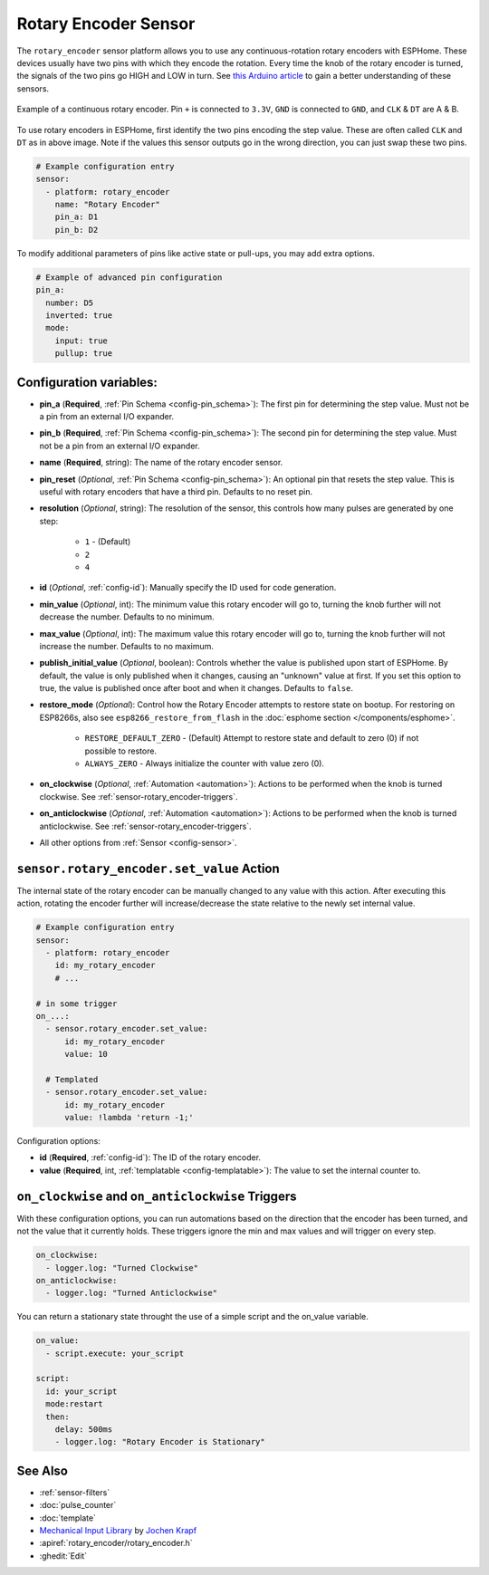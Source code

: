 Rotary Encoder Sensor
=====================

.. seo::
    :description: Instructions for setting up rotary encoders.
    :image: rotary_encoder.jpg

The ``rotary_encoder`` sensor platform allows you to use any continuous-rotation
rotary encoders with ESPHome. These devices usually have two pins with which
they encode the rotation. Every time the knob of the rotary encoder is turned, the
signals of the two pins go HIGH and LOW in turn. See
`this Arduino article <https://playground.arduino.cc/Main/RotaryEncoders>`__ to gain
a better understanding of these sensors.

.. figure:: images/rotary_encoder.jpg
    :align: center
    :width: 75.0%

    Example of a continuous rotary encoder. Pin ``+`` is connected to ``3.3V``,
    ``GND`` is connected to ``GND``, and ``CLK`` & ``DT`` are A & B.

.. figure:: /components/sensor/images/rotary_encoder-ui.png
    :align: center
    :width: 75.0%

To use rotary encoders in ESPHome, first identify the two pins encoding the step value.
These are often called ``CLK`` and ``DT`` as in above image. Note if the values this sensor
outputs go in the wrong direction, you can just swap these two pins.

.. code-block:: yaml

    # Example configuration entry
    sensor:
      - platform: rotary_encoder
        name: "Rotary Encoder"
        pin_a: D1
        pin_b: D2

To modify additional parameters of pins like active state or pull-ups, you may add extra options.

.. code-block:: yaml

    # Example of advanced pin configuration
    pin_a:
      number: D5
      inverted: true
      mode:
        input: true
        pullup: true

Configuration variables:
------------------------

- **pin_a** (**Required**, :ref:`Pin Schema <config-pin_schema>`):
  The first pin for determining the step value. Must not be a pin from an external I/O expander.
- **pin_b** (**Required**, :ref:`Pin Schema <config-pin_schema>`):
  The second pin for determining the step value. Must not be a pin from an external I/O expander.
- **name** (**Required**, string): The name of the rotary encoder sensor.
- **pin_reset** (*Optional*, :ref:`Pin Schema <config-pin_schema>`):
  An optional pin that resets the step value. This is useful with rotary encoders that have a
  third pin. Defaults to no reset pin.
- **resolution** (*Optional*, string): The resolution of the sensor, this controls how many
  pulses are generated by one step:

    - ``1`` - (Default)
    - ``2``
    - ``4``

- **id** (*Optional*, :ref:`config-id`): Manually specify the ID used for code generation.
- **min_value** (*Optional*, int): The minimum value this rotary encoder will go to, turning
  the knob further will not decrease the number. Defaults to no minimum.
- **max_value** (*Optional*, int): The maximum value this rotary encoder will go to, turning
  the knob further will not increase the number. Defaults to no maximum.
- **publish_initial_value** (*Optional*, boolean): Controls whether the value is published
  upon start of ESPHome. By default, the value is only published when it changes, causing an
  "unknown" value at first. If you set this option to true, the value is published once after
  boot and when it changes. Defaults to ``false``.
- **restore_mode** (*Optional*): Control how the Rotary Encoder attempts to restore state on bootup.
  For restoring on ESP8266s, also see ``esp8266_restore_from_flash`` in the
  :doc:`esphome section </components/esphome>`.

    - ``RESTORE_DEFAULT_ZERO`` - (Default) Attempt to restore state and default to zero (0) if not possible to restore.
    - ``ALWAYS_ZERO`` - Always initialize the counter with value zero (0).

- **on_clockwise** (*Optional*, :ref:`Automation <automation>`): Actions to be performed when
  the knob is turned clockwise. See :ref:`sensor-rotary_encoder-triggers`.
- **on_anticlockwise** (*Optional*, :ref:`Automation <automation>`): Actions to be performed when
  the knob is turned anticlockwise. See :ref:`sensor-rotary_encoder-triggers`.
- All other options from :ref:`Sensor <config-sensor>`.

.. _sensor-rotary_encoder-set_value_action:

``sensor.rotary_encoder.set_value`` Action
------------------------------------------

The internal state of the rotary encoder can be manually changed to any value with this action.
After executing this action, rotating the encoder further will increase/decrease the state relative
to the newly set internal value.

.. code-block:: yaml

    # Example configuration entry
    sensor:
      - platform: rotary_encoder
        id: my_rotary_encoder
        # ...

    # in some trigger
    on_...:
      - sensor.rotary_encoder.set_value:
          id: my_rotary_encoder
          value: 10

      # Templated
      - sensor.rotary_encoder.set_value:
          id: my_rotary_encoder
          value: !lambda 'return -1;'

Configuration options:

- **id** (**Required**, :ref:`config-id`): The ID of the rotary encoder.
- **value** (**Required**, int, :ref:`templatable <config-templatable>`):
  The value to set the internal counter to.

.. _sensor-rotary_encoder-triggers:

``on_clockwise`` and ``on_anticlockwise`` Triggers
--------------------------------------------------

With these configuration options, you can run automations based on the direction
that the encoder has been turned, and not the value that it currently holds.
These triggers ignore the min and max values and will trigger on every step.

.. code-block:: yaml

    on_clockwise:
      - logger.log: "Turned Clockwise"
    on_anticlockwise:
      - logger.log: "Turned Anticlockwise"

You can return a stationary state throught the use of a simple script and the on_value variable.

.. code-block:: yaml

    on_value:
      - script.execute: your_script
    
    script:
      id: your_script
      mode:restart
      then:
        delay: 500ms
        - logger.log: "Rotary Encoder is Stationary"

See Also
--------

- :ref:`sensor-filters`
- :doc:`pulse_counter`
- :doc:`template`
- `Mechanical Input Library <https://github.com/jkDesignDE/MechInputs>`__ by `Jochen Krapf <https://github.com/JK-de>`__
- :apiref:`rotary_encoder/rotary_encoder.h`
- :ghedit:`Edit`
